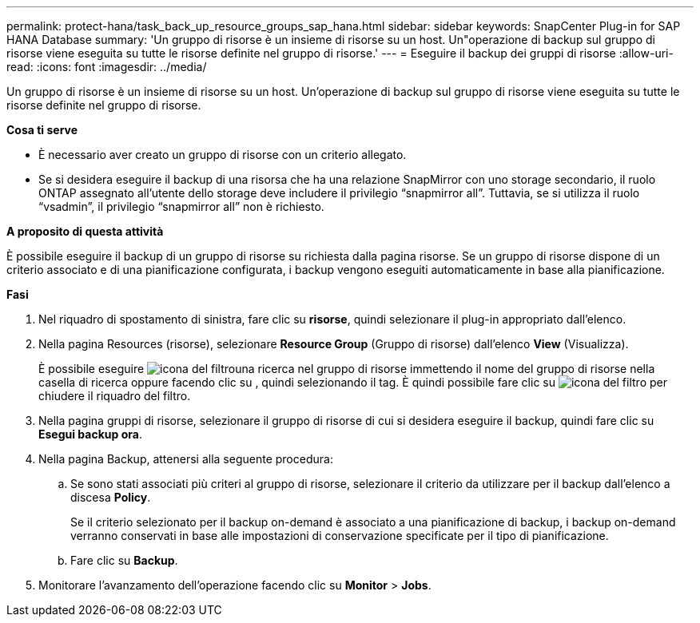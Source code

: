 ---
permalink: protect-hana/task_back_up_resource_groups_sap_hana.html 
sidebar: sidebar 
keywords: SnapCenter Plug-in for SAP HANA Database 
summary: 'Un gruppo di risorse è un insieme di risorse su un host. Un"operazione di backup sul gruppo di risorse viene eseguita su tutte le risorse definite nel gruppo di risorse.' 
---
= Eseguire il backup dei gruppi di risorse
:allow-uri-read: 
:icons: font
:imagesdir: ../media/


[role="lead"]
Un gruppo di risorse è un insieme di risorse su un host. Un'operazione di backup sul gruppo di risorse viene eseguita su tutte le risorse definite nel gruppo di risorse.

*Cosa ti serve*

* È necessario aver creato un gruppo di risorse con un criterio allegato.
* Se si desidera eseguire il backup di una risorsa che ha una relazione SnapMirror con uno storage secondario, il ruolo ONTAP assegnato all'utente dello storage deve includere il privilegio "`snapmirror all`". Tuttavia, se si utilizza il ruolo "`vsadmin`", il privilegio "`snapmirror all`" non è richiesto.


*A proposito di questa attività*

È possibile eseguire il backup di un gruppo di risorse su richiesta dalla pagina risorse. Se un gruppo di risorse dispone di un criterio associato e di una pianificazione configurata, i backup vengono eseguiti automaticamente in base alla pianificazione.

*Fasi*

. Nel riquadro di spostamento di sinistra, fare clic su *risorse*, quindi selezionare il plug-in appropriato dall'elenco.
. Nella pagina Resources (risorse), selezionare *Resource Group* (Gruppo di risorse) dall'elenco *View* (Visualizza).
+
È possibile eseguire image:../media/filter_icon.gif["icona del filtro"]una ricerca nel gruppo di risorse immettendo il nome del gruppo di risorse nella casella di ricerca oppure facendo clic su , quindi selezionando il tag. È quindi possibile fare clic su image:../media/filter_icon.gif["icona del filtro"] per chiudere il riquadro del filtro.

. Nella pagina gruppi di risorse, selezionare il gruppo di risorse di cui si desidera eseguire il backup, quindi fare clic su *Esegui backup ora*.
. Nella pagina Backup, attenersi alla seguente procedura:
+
.. Se sono stati associati più criteri al gruppo di risorse, selezionare il criterio da utilizzare per il backup dall'elenco a discesa *Policy*.
+
Se il criterio selezionato per il backup on-demand è associato a una pianificazione di backup, i backup on-demand verranno conservati in base alle impostazioni di conservazione specificate per il tipo di pianificazione.

.. Fare clic su *Backup*.


. Monitorare l'avanzamento dell'operazione facendo clic su *Monitor* > *Jobs*.

